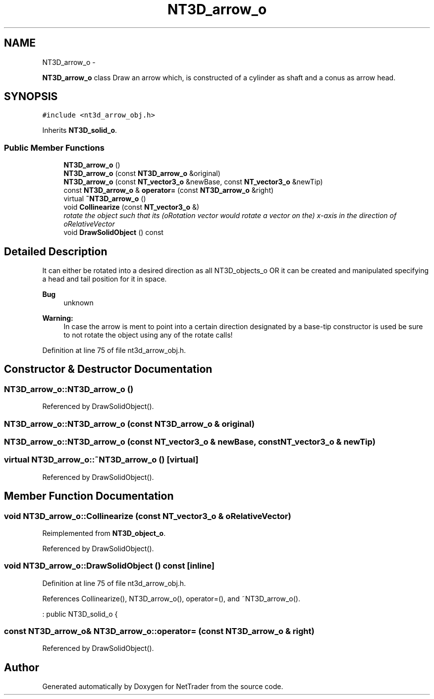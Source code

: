 .TH "NT3D_arrow_o" 3 "Wed Nov 17 2010" "Version 0.5" "NetTrader" \" -*- nroff -*-
.ad l
.nh
.SH NAME
NT3D_arrow_o \- 
.PP
\fBNT3D_arrow_o\fP class Draw an arrow which, is constructed of a cylinder as shaft and a conus as arrow head.  

.SH SYNOPSIS
.br
.PP
.PP
\fC#include <nt3d_arrow_obj.h>\fP
.PP
Inherits \fBNT3D_solid_o\fP.
.SS "Public Member Functions"

.in +1c
.ti -1c
.RI "\fBNT3D_arrow_o\fP ()"
.br
.ti -1c
.RI "\fBNT3D_arrow_o\fP (const \fBNT3D_arrow_o\fP &original)"
.br
.ti -1c
.RI "\fBNT3D_arrow_o\fP (const \fBNT_vector3_o\fP &newBase, const \fBNT_vector3_o\fP &newTip)"
.br
.ti -1c
.RI "const \fBNT3D_arrow_o\fP & \fBoperator=\fP (const \fBNT3D_arrow_o\fP &right)"
.br
.ti -1c
.RI "virtual \fB~NT3D_arrow_o\fP ()"
.br
.ti -1c
.RI "void \fBCollinearize\fP (const \fBNT_vector3_o\fP &)"
.br
.RI "\fIrotate the object such that its (oRotation vector would rotate a vector on the) x-axis in the direction of oRelativeVector \fP"
.ti -1c
.RI "void \fBDrawSolidObject\fP () const "
.br
.in -1c
.SH "Detailed Description"
.PP 
It can either be rotated into a desired direction as all NT3D_objects_o OR it can be created and manipulated specifying a head and tail position for it in space. 
.PP
\fBBug\fP
.RS 4
unknown 
.RE
.PP
\fBWarning:\fP
.RS 4
In case the arrow is ment to point into a certain direction designated by a base-tip constructor is used be sure to not rotate the object using any of the rotate calls! 
.RE
.PP

.PP
Definition at line 75 of file nt3d_arrow_obj.h.
.SH "Constructor & Destructor Documentation"
.PP 
.SS "NT3D_arrow_o::NT3D_arrow_o ()"
.PP
Referenced by DrawSolidObject().
.SS "NT3D_arrow_o::NT3D_arrow_o (const \fBNT3D_arrow_o\fP & original)"
.SS "NT3D_arrow_o::NT3D_arrow_o (const \fBNT_vector3_o\fP & newBase, const \fBNT_vector3_o\fP & newTip)"
.SS "virtual NT3D_arrow_o::~NT3D_arrow_o ()\fC [virtual]\fP"
.PP
Referenced by DrawSolidObject().
.SH "Member Function Documentation"
.PP 
.SS "void NT3D_arrow_o::Collinearize (const \fBNT_vector3_o\fP & oRelativeVector)"
.PP
Reimplemented from \fBNT3D_object_o\fP.
.PP
Referenced by DrawSolidObject().
.SS "void NT3D_arrow_o::DrawSolidObject () const\fC [inline]\fP"
.PP
Definition at line 75 of file nt3d_arrow_obj.h.
.PP
References Collinearize(), NT3D_arrow_o(), operator=(), and ~NT3D_arrow_o().
.PP
.nf
: public NT3D_solid_o {
.fi
.SS "const \fBNT3D_arrow_o\fP& NT3D_arrow_o::operator= (const \fBNT3D_arrow_o\fP & right)"
.PP
Referenced by DrawSolidObject().

.SH "Author"
.PP 
Generated automatically by Doxygen for NetTrader from the source code.
